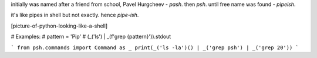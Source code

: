 initially was named after a friend from school, Pavel Hurgcheev - `pash`. then
`psh`. until free name was found - `pipeish`.

it's like pipes in shell but not exactly. hence `pipe-ish`.

[picture-of-python-looking-like-a-shell]

# Examples:
# pattern = 'Pip'
# (_('ls') | _(f'grep {pattern}')).stdout

```
from psh.commands import Command as _
print(_('ls -la')() | _('grep psh') | _('grep 20'))
```

